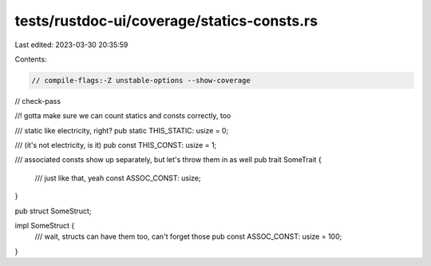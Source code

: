 tests/rustdoc-ui/coverage/statics-consts.rs
===========================================

Last edited: 2023-03-30 20:35:59

Contents:

.. code-block:: rs

    // compile-flags:-Z unstable-options --show-coverage
// check-pass

//! gotta make sure we can count statics and consts correctly, too

/// static like electricity, right?
pub static THIS_STATIC: usize = 0;

/// (it's not electricity, is it)
pub const THIS_CONST: usize = 1;

/// associated consts show up separately, but let's throw them in as well
pub trait SomeTrait {
    /// just like that, yeah
    const ASSOC_CONST: usize;
}

pub struct SomeStruct;

impl SomeStruct {
    /// wait, structs can have them too, can't forget those
    pub const ASSOC_CONST: usize = 100;
}


